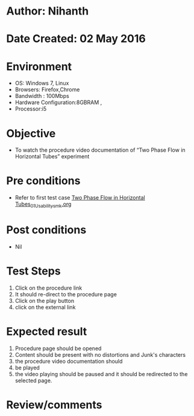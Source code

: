 * Author: Nihanth
* Date Created: 02 May 2016
* Environment
  - OS: Windows 7, Linux
  - Browsers: Firefox,Chrome
  - Bandwidth : 100Mbps
  - Hardware Configuration:8GBRAM , 
  - Processor:i5

* Objective
  - To watch the procedure video documentation of “Two Phase Flow in Horizontal Tubes” experiment

* Pre conditions
  - Refer to first test case [[https://github.com/Virtual-Labs/chemical-engg-iitb/blob/master/test-cases/integration_test-cases/Two Phase Flow in Horizontal Tubes/Two Phase Flow in Horizontal Tubes_01_Usability_smk.org][Two Phase Flow in Horizontal Tubes_01_Usability_smk.org]]

* Post conditions
  - Nil
* Test Steps
  1. Click on the procedure link 
  2. It should re-direct to the procedure page
  3. Click on the play button
  4. click on the external link

* Expected result
  1. Procedure page should be opened
  2. Content should be present with no distortions and Junk's characters
  3. the procedure video documentation should 
  4. be played
  5. the video playing should be paused and it should be redirected to the selected page.

* Review/comments


